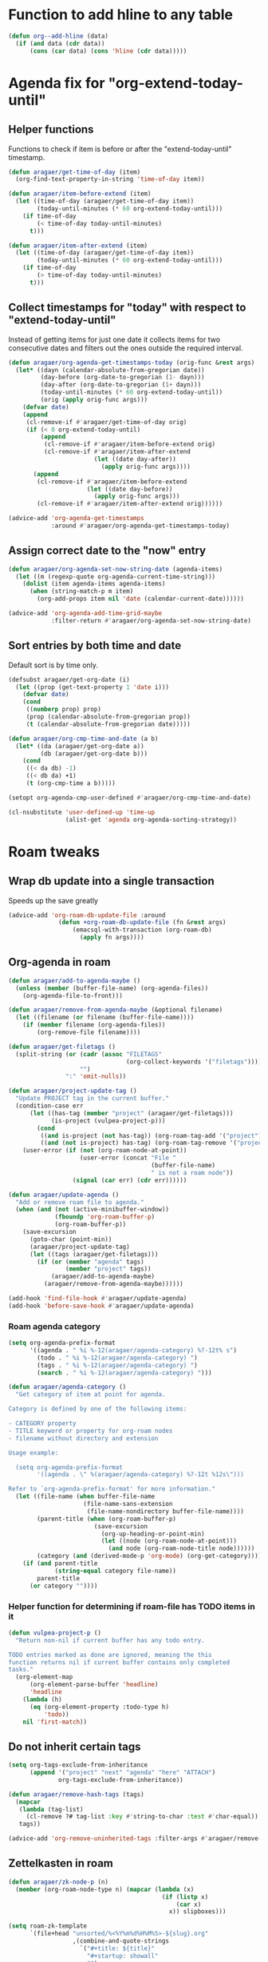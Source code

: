 #+STARTUP: overview

* Function to add hline to any table
#+begin_src emacs-lisp
  (defun org--add-hline (data)
    (if (and data (cdr data))
        (cons (car data) (cons 'hline (cdr data)))))
#+end_src
* Agenda fix for "org-extend-today-until"
** Helper functions
Functions to check if item is before or after the "extend-today-until"
timestamp.
#+begin_src emacs-lisp
  (defun aragaer/get-time-of-day (item)
    (org-find-text-property-in-string 'time-of-day item))

  (defun aragaer/item-before-extend (item)
    (let ((time-of-day (aragaer/get-time-of-day item))
          (today-until-minutes (* 60 org-extend-today-until)))
      (if time-of-day
          (< time-of-day today-until-minutes)
        t)))

  (defun aragaer/item-after-extend (item)
    (let ((time-of-day (aragaer/get-time-of-day item))
          (today-until-minutes (* 60 org-extend-today-until)))
      (if time-of-day
          (> time-of-day today-until-minutes)
        t)))
#+end_src
** Collect timestamps for "today" with respect to "extend-today-until"
Instead of getting items for just one date it collects items for two
consecutive dates and filters out the ones outside the required
interval.
#+begin_src emacs-lisp
  (defun aragaer/org-agenda-get-timestamps-today (orig-func &rest args)
    (let* ((dayn (calendar-absolute-from-gregorian date))
           (day-before (org-date-to-gregorian (1- dayn)))
           (day-after (org-date-to-gregorian (1+ dayn)))
           (today-until-minutes (* 60 org-extend-today-until))
           (orig (apply orig-func args)))
      (defvar date)
      (append
       (cl-remove-if #'aragaer/get-time-of-day orig)
       (if (< 0 org-extend-today-until)
           (append
            (cl-remove-if #'aragaer/item-before-extend orig)
            (cl-remove-if #'aragaer/item-after-extend
                          (let ((date day-after))
                            (apply orig-func args))))
         (append
          (cl-remove-if #'aragaer/item-before-extend
                        (let ((date day-before))
                          (apply orig-func args)))
          (cl-remove-if #'aragaer/item-after-extend orig))))))

  (advice-add 'org-agenda-get-timestamps
              :around #'aragaer/org-agenda-get-timestamps-today)
#+end_src
** Assign correct date to the "now" entry
#+begin_src emacs-lisp
  (defun aragaer/org-agenda-set-now-string-date (agenda-items)
    (let ((m (regexp-quote org-agenda-current-time-string)))
      (dolist (item agenda-items agenda-items)
        (when (string-match-p m item)
          (org-add-props item nil 'date (calendar-current-date))))))

  (advice-add 'org-agenda-add-time-grid-maybe
              :filter-return #'aragaer/org-agenda-set-now-string-date)
#+end_src
** Sort entries by both time and date
Default sort is by time only.
#+begin_src emacs-lisp
  (defsubst aragaer/get-org-date (i)
    (let ((prop (get-text-property 1 'date i)))
      (defvar date)
      (cond
       ((numberp prop) prop)
       (prop (calendar-absolute-from-gregorian prop))
       (t (calendar-absolute-from-gregorian date)))))

  (defun aragaer/org-cmp-time-and-date (a b)
    (let* ((da (aragaer/get-org-date a))
           (db (aragaer/get-org-date b)))
      (cond
       ((< da db) -1)
       ((< db da) +1)
       (t (org-cmp-time a b)))))

  (setopt org-agenda-cmp-user-defined #'aragaer/org-cmp-time-and-date)

  (cl-nsubstitute 'user-defined-up 'time-up
                  (alist-get 'agenda org-agenda-sorting-strategy))
#+end_src
* Roam tweaks
** Wrap db update into a single transaction
Speeds up the save greatly
#+begin_src emacs-lisp
  (advice-add 'org-roam-db-update-file :around
                (defun +org-roam-db-update-file (fn &rest args)
                    (emacsql-with-transaction (org-roam-db)
                      (apply fn args))))
#+end_src
** Org-agenda in roam
#+begin_src emacs-lisp
  (defun aragaer/add-to-agenda-maybe ()
    (unless (member (buffer-file-name) (org-agenda-files))
      (org-agenda-file-to-front)))

  (defun aragaer/remove-from-agenda-maybe (&optional filename)
    (let ((filename (or filename (buffer-file-name))))
      (if (member filename (org-agenda-files))
          (org-remove-file filename))))

  (defun aragaer/get-filetags ()
    (split-string (or (cadr (assoc "FILETAGS"
                                   (org-collect-keywords '("filetags"))))
                      "")
                  ":" 'omit-nulls))

  (defun aragaer/project-update-tag ()
    "Update PROJECT tag in the current buffer."
    (condition-case err
        (let ((has-tag (member "project" (aragaer/get-filetags)))
              (is-project (vulpea-project-p)))
          (cond
           ((and is-project (not has-tag)) (org-roam-tag-add '("project")))
           ((and (not is-project) has-tag) (org-roam-tag-remove '("project")))))
      (user-error (if (not (org-roam-node-at-point))
                      (user-error (concat "File "
                                          (buffer-file-name)
                                          " is not a roam node"))
                    (signal (car err) (cdr err))))))

  (defun aragaer/update-agenda ()
    "Add or remove roam file to agenda."
    (when (and (not (active-minibuffer-window))
               (fboundp 'org-roam-buffer-p)
               (org-roam-buffer-p))
      (save-excursion
        (goto-char (point-min))
        (aragaer/project-update-tag)
        (let ((tags (aragaer/get-filetags)))
          (if (or (member "agenda" tags)
                  (member "project" tags))
              (aragaer/add-to-agenda-maybe)
            (aragaer/remove-from-agenda-maybe))))))

  (add-hook 'find-file-hook #'aragaer/update-agenda)
  (add-hook 'before-save-hook #'aragaer/update-agenda)
#+end_src
*** Roam agenda category
#+begin_src emacs-lisp
  (setq org-agenda-prefix-format
        '((agenda . " %i %-12(aragaer/agenda-category) %?-12t% s")
          (todo . " %i %-12(aragaer/agenda-category) ")
          (tags . " %i %-12(aragaer/agenda-category) ")
          (search . " %i %-12(aragaer/agenda-category) ")))

  (defun aragaer/agenda-category ()
    "Get category of item at point for agenda.

  Category is defined by one of the following items:

  - CATEGORY property
  - TITLE keyword or property for org-roam nodes
  - filename without directory and extension

  Usage example:

    (setq org-agenda-prefix-format
          '((agenda . \" %(aragaer/agenda-category) %?-12t %12s\")))

  Refer to `org-agenda-prefix-format' for more information."
    (let ((file-name (when buffer-file-name
                       (file-name-sans-extension
                        (file-name-nondirectory buffer-file-name))))
          (parent-title (when (org-roam-buffer-p)
                          (save-excursion
                            (org-up-heading-or-point-min)
                            (let ((node (org-roam-node-at-point)))
                              (and node (org-roam-node-title node))))))
          (category (and (derived-mode-p 'org-mode) (org-get-category))))
      (if (and parent-title
               (string-equal category file-name))
          parent-title
        (or category ""))))
#+end_src
*** Helper function for determining if roam-file has TODO items in it
#+begin_src emacs-lisp
(defun vulpea-project-p ()
  "Return non-nil if current buffer has any todo entry.

TODO entries marked as done are ignored, meaning the this
function returns nil if current buffer contains only completed
tasks."
  (org-element-map
      (org-element-parse-buffer 'headline)
      'headline
    (lambda (h)
      (eq (org-element-property :todo-type h)
          'todo))
    nil 'first-match))
#+end_src
** Do not inherit certain tags
#+begin_src emacs-lisp
  (setq org-tags-exclude-from-inheritance
        (append '("project" "next" "agenda" "here" "ATTACH")
                org-tags-exclude-from-inheritance))

  (defun aragaer/remove-hash-tags (tags)
    (mapcar
     (lambda (tag-list)
       (cl-remove ?# tag-list :key #'string-to-char :test #'char-equal))
     tags))

  (advice-add 'org-remove-uninherited-tags :filter-args #'aragaer/remove-hash-tags)
#+end_src
** Zettelkasten in roam
#+begin_src emacs-lisp
  (defun aragaer/zk-node-p (n)
    (member (org-roam-node-type n) (mapcar (lambda (x)
                                             (if (listp x)
                                                 (car x)
                                               x)) slipboxes)))

  (setq roam-zk-template
        `(file+head "unsorted/%<%Y%m%d%H%M%S>-${slug}.org"
                    ,(combine-and-quote-strings
                      `("#+title: ${title}"
                        "#+startup: showall"
                        "")
                      "\n")))

  (setq aragaer/roam-zk-templates
        `(("z" "zettel" plain "%?"
           :target ,roam-zk-template
           :immediate-finish t
           :unnarrowed t)))

  (defun aragaer/org-roam-find-zk (&optional keys)
    (interactive)
    (org-roam-node-find
     t "" #'aragaer/zk-node-p nil
     :templates aragaer/roam-zk-templates))

  (defun aragaer/org-roam-insert-zk (&optional keys)
    (interactive)
    (org-roam-node-insert
     'aragaer/zk-node-p
     :templates aragaer/roam-zk-templates))

  (define-key global-map (kbd "C-c n F") 'aragaer/org-roam-find-zk)
  (define-key org-mode-map (kbd "C-c n I") 'aragaer/org-roam-insert-zk)
  (define-key global-map (kbd "C-c n s")
    (defun aragaer/org-roam-find-slipbox ()
      (interactive)
      (let* ((org-roam-node-display-template "${title:*} ${context-tag:10}")
             (node (org-roam-node-read
                   "" (lambda (n)
                        (member "#slipbox" (org-roam-node-tags n)))
                   nil t "Open slipbox: ")))
        (if (org-roam-node-file node)
            (org-roam-node-visit node nil)
          (message "Slipbox file not found for %s" (org-roam-node-title node))))))
#+end_src
** filter nodes by tag
#+begin_src elisp
  (defvar aragaer--roam-node-tag-filter nil
    "Set to non-nil to only show nodes having the tag")

  (defun +aragaer--filtered-roam-node-read (orig-fun &rest args)
    (pcase-let ((`(,initial-input ,filter-fn . ,rest) args))
      (let ((new-filter (or filter-fn
                            (and aragaer--roam-node-tag-filter
                                 (lambda (n)
                                   (member aragaer--roam-node-tag-filter
                                           (org-roam-node-tags n)))))))
        (apply orig-fun `(,initial-input ,new-filter . ,rest)))))

  (advice-add 'org-roam-node-read :around #'+aragaer--filtered-roam-node-read)
#+end_src
** refile to container
#+begin_src elisp
  (defun aragaer--roam-refile (&optional any-target)
    (interactive "P")
    (let ((node (if any-target
                    (org-roam-node-read "" nil nil t "Refile to: ")
                  (let ((org-roam-node-display-template "${title:*} ${context-tag:10}")
                        (aragaer--roam-node-tag-filter (unless any-target "#container")))
                    (org-roam-node-read "" nil nil t "Refile to container: ")))))
      (when node
        (org-roam-refile node))))

  (define-key org-mode-map (kbd "C-c n w") 'aragaer--roam-refile)
#+end_src
